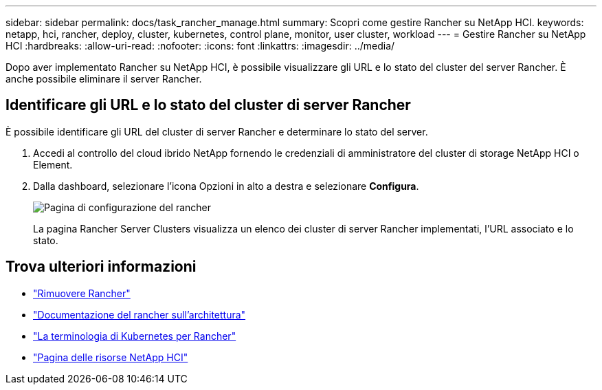---
sidebar: sidebar 
permalink: docs/task_rancher_manage.html 
summary: Scopri come gestire Rancher su NetApp HCI. 
keywords: netapp, hci, rancher, deploy, cluster, kubernetes, control plane, monitor, user cluster, workload 
---
= Gestire Rancher su NetApp HCI
:hardbreaks:
:allow-uri-read: 
:nofooter: 
:icons: font
:linkattrs: 
:imagesdir: ../media/


[role="lead"]
Dopo aver implementato Rancher su NetApp HCI, è possibile visualizzare gli URL e lo stato del cluster del server Rancher. È anche possibile eliminare il server Rancher.



== Identificare gli URL e lo stato del cluster di server Rancher

È possibile identificare gli URL del cluster di server Rancher e determinare lo stato del server.

. Accedi al controllo del cloud ibrido NetApp fornendo le credenziali di amministratore del cluster di storage NetApp HCI o Element.
. Dalla dashboard, selezionare l'icona Opzioni in alto a destra e selezionare *Configura*.
+
image::hcc_configure.png[Pagina di configurazione del rancher]

+
La pagina Rancher Server Clusters visualizza un elenco dei cluster di server Rancher implementati, l'URL associato e lo stato.



[discrete]
== Trova ulteriori informazioni

* link:task_rancher_remove_deployment.html["Rimuovere Rancher"]
* https://rancher.com/docs/rancher/v2.x/en/overview/architecture/["Documentazione del rancher sull'architettura"^]
* https://rancher.com/docs/rancher/v2.x/en/overview/concepts/["La terminologia di Kubernetes per Rancher"^]
* https://www.netapp.com/us/documentation/hci.aspx["Pagina delle risorse NetApp HCI"^]

